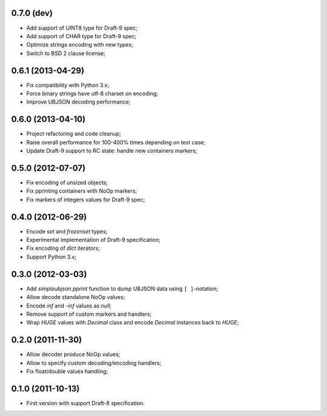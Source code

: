 0.7.0 (dev)
------------------

- Add support of UINT8 type for Draft-9 spec;
- Add support of CHAR type for Draft-9 spec;
- Optimize strings encoding with new types;
- Switch to BSD 2 clause license;

0.6.1 (2013-04-29)
------------------

- Fix compatibility with Python 3.x;
- Force binary strings have utf-8 charset on encoding;
- Improve UBJSON decoding performance;

0.6.0 (2013-04-10)
------------------

- Project refactoring and code cleanup;
- Raise overall performance for 100-400% times depending on test case;
- Update Draft-9 support to RC state: handle new containers markers;

0.5.0 (2012-07-07)
------------------

- Fix encoding of unsized objects;
- Fix pprinting containers with NoOp markers;
- Fix markers of integers values for Draft-9 spec;

0.4.0 (2012-06-29)
------------------

- Encode `set` and `frozenset` types;
- Experimental implementation of Draft-9 specification;
- Fix encoding of `dict` iterators;
- Support Python 3.x;

0.3.0 (2012-03-03)
------------------

- Add `simpleubjson.pprint` function to dump UBJSON data using ``[ ]``-notation;
- Allow decode standalone NoOp values;
- Encode `inf` and `-inf` values as `null`;
- Remove support of custom markers and handlers;
- Wrap `HUGE` values with `Decimal` class and encode `Decimal` instances back
  to `HUGE`;

0.2.0 (2011-11-30)
------------------

- Allow decoder produce NoOp values;
- Allow to specify custom decoding/encoding handlers;
- Fix float/double values handling;

0.1.0 (2011-10-13)
------------------

- First version with support Draft-8 specification.
